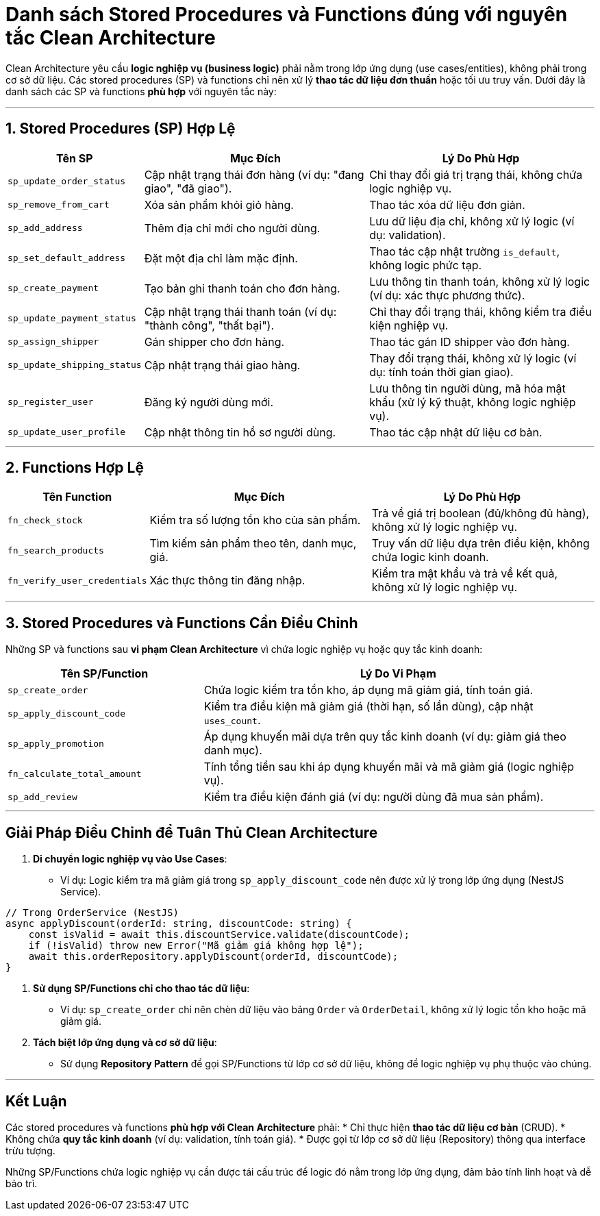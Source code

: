 = Danh sách Stored Procedures và Functions đúng với nguyên tắc Clean Architecture

Clean Architecture yêu cầu *logic nghiệp vụ (business logic)* phải nằm trong lớp ứng dụng (use cases/entities), không phải trong cơ sở dữ liệu. Các stored procedures (SP) và functions chỉ nên xử lý *thao tác dữ liệu đơn thuần* hoặc tối ưu truy vấn. Dưới đây là danh sách các SP và functions *phù hợp* với nguyên tắc này:

'''

== 1. Stored Procedures (SP) Hợp Lệ

[cols="1,2,2", options="header"]
|===
| Tên SP                 | Mục Đích                                                                    | Lý Do Phù Hợp
| `sp_update_order_status` | Cập nhật trạng thái đơn hàng (ví dụ: "đang giao", "đã giao").                 | Chỉ thay đổi giá trị trạng thái, không chứa logic nghiệp vụ.
| `sp_remove_from_cart`    | Xóa sản phẩm khỏi giỏ hàng.                                                   | Thao tác xóa dữ liệu đơn giản.
| `sp_add_address`         | Thêm địa chỉ mới cho người dùng.                                             | Lưu dữ liệu địa chỉ, không xử lý logic (ví dụ: validation).
| `sp_set_default_address` | Đặt một địa chỉ làm mặc định.                                                 | Thao tác cập nhật trường `is_default`, không logic phức tạp.
| `sp_create_payment`      | Tạo bản ghi thanh toán cho đơn hàng.                                          | Lưu thông tin thanh toán, không xử lý logic (ví dụ: xác thực phương thức).
| `sp_update_payment_status`| Cập nhật trạng thái thanh toán (ví dụ: "thành công", "thất bại").            | Chỉ thay đổi trạng thái, không kiểm tra điều kiện nghiệp vụ.
| `sp_assign_shipper`      | Gán shipper cho đơn hàng.                                                     | Thao tác gán ID shipper vào đơn hàng.
| `sp_update_shipping_status`| Cập nhật trạng thái giao hàng.                                               | Thay đổi trạng thái, không xử lý logic (ví dụ: tính toán thời gian giao).
| `sp_register_user`       | Đăng ký người dùng mới.                                                      | Lưu thông tin người dùng, mã hóa mật khẩu (xử lý kỹ thuật, không logic nghiệp vụ).
| `sp_update_user_profile` | Cập nhật thông tin hồ sơ người dùng.                                          | Thao tác cập nhật dữ liệu cơ bản.
|===

'''

== 2. Functions Hợp Lệ

[cols="1,2,2", options="header"]
|===
| Tên Function             | Mục Đích                                                                    | Lý Do Phù Hợp
| `fn_check_stock`         | Kiểm tra số lượng tồn kho của sản phẩm.                                       | Trả về giá trị boolean (đủ/không đủ hàng), không xử lý logic nghiệp vụ.
| `fn_search_products`     | Tìm kiếm sản phẩm theo tên, danh mục, giá.                                    | Truy vấn dữ liệu dựa trên điều kiện, không chứa logic kinh doanh.
| `fn_verify_user_credentials`| Xác thực thông tin đăng nhập.                                              | Kiểm tra mật khẩu và trả về kết quả, không xử lý logic nghiệp vụ.
|===

'''

== 3. Stored Procedures và Functions Cần Điều Chỉnh

Những SP và functions sau *vi phạm Clean Architecture* vì chứa logic nghiệp vụ hoặc quy tắc kinh doanh:

[cols="1,2", options="header"]
|===
| Tên SP/Function          | Lý Do Vi Phạm
| `sp_create_order`        | Chứa logic kiểm tra tồn kho, áp dụng mã giảm giá, tính toán giá.
| `sp_apply_discount_code` | Kiểm tra điều kiện mã giảm giá (thời hạn, số lần dùng), cập nhật `uses_count`.
| `sp_apply_promotion`     | Áp dụng khuyến mãi dựa trên quy tắc kinh doanh (ví dụ: giảm giá theo danh mục).
| `fn_calculate_total_amount`| Tính tổng tiền sau khi áp dụng khuyến mãi và mã giảm giá (logic nghiệp vụ).
| `sp_add_review`          | Kiểm tra điều kiện đánh giá (ví dụ: người dùng đã mua sản phẩm).
|===

'''

== Giải Pháp Điều Chỉnh để Tuân Thủ Clean Architecture

. *Di chuyển logic nghiệp vụ vào Use Cases*:
  - Ví dụ: Logic kiểm tra mã giảm giá trong `sp_apply_discount_code` nên được xử lý trong lớp ứng dụng (NestJS Service).
[source,typescript]
----
// Trong OrderService (NestJS)
async applyDiscount(orderId: string, discountCode: string) {
    const isValid = await this.discountService.validate(discountCode);
    if (!isValid) throw new Error("Mã giảm giá không hợp lệ");
    await this.orderRepository.applyDiscount(orderId, discountCode);
}
----

. *Sử dụng SP/Functions chỉ cho thao tác dữ liệu*:
  - Ví dụ: `sp_create_order` chỉ nên chèn dữ liệu vào bảng `Order` và `OrderDetail`, không xử lý logic tồn kho hoặc mã giảm giá.

. *Tách biệt lớp ứng dụng và cơ sở dữ liệu*:
  - Sử dụng *Repository Pattern* để gọi SP/Functions từ lớp cơ sở dữ liệu, không để logic nghiệp vụ phụ thuộc vào chúng.

'''

== Kết Luận

Các stored procedures và functions *phù hợp với Clean Architecture* phải:
* Chỉ thực hiện *thao tác dữ liệu cơ bản* (CRUD).
* Không chứa *quy tắc kinh doanh* (ví dụ: validation, tính toán giá).
* Được gọi từ lớp cơ sở dữ liệu (Repository) thông qua interface trừu tượng.

Những SP/Functions chứa logic nghiệp vụ cần được tái cấu trúc để logic đó nằm trong lớp ứng dụng, đảm bảo tính linh hoạt và dễ bảo trì.